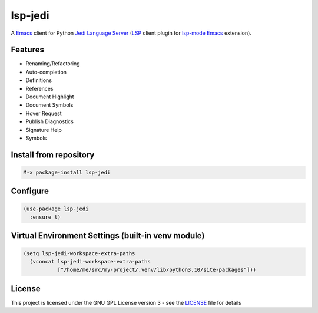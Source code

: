 ========
lsp-jedi
========

A `Emacs`_  client for Python `Jedi Language Server`_
(`LSP`_ client plugin for `lsp-mode`_  `Emacs`_ extension).

Features
--------
* Renaming/Refactoring
* Auto-completion
* Definitions
* References
* Document Highlight
* Document Symbols
* Hover Request
* Publish Diagnostics
* Signature Help
* Symbols

Install from repository
-----------------------

.. code-block::

   M-x package-install lsp-jedi


Configure
---------

.. code-block:: emacs-lisp

  (use-package lsp-jedi
    :ensure t)


Virtual Environment Settings (built-in venv module)
---------------------------------------------------

.. code-block:: emacs-lisp

   (setq lsp-jedi-workspace-extra-paths
     (vconcat lsp-jedi-workspace-extra-paths
              ["/home/me/src/my-project/.venv/lib/python3.10/site-packages"]))


License
-------
This project is licensed under the GNU GPL License version 3 - see the `LICENSE`_ file for details

.. _`Emacs`: https://www.gnu.org/software/emacs/
.. _`Jedi Language Server`: https://pypi.org/project/jedi-language-server/
.. _`LSP`: https://langserver.org/
.. _`lsp-mode`: https://github.com/emacs-lsp/lsp-mode
.. _`LICENSE`: https://github.com/fredcamps/lsp-jedi/blob/master/LICENSE

